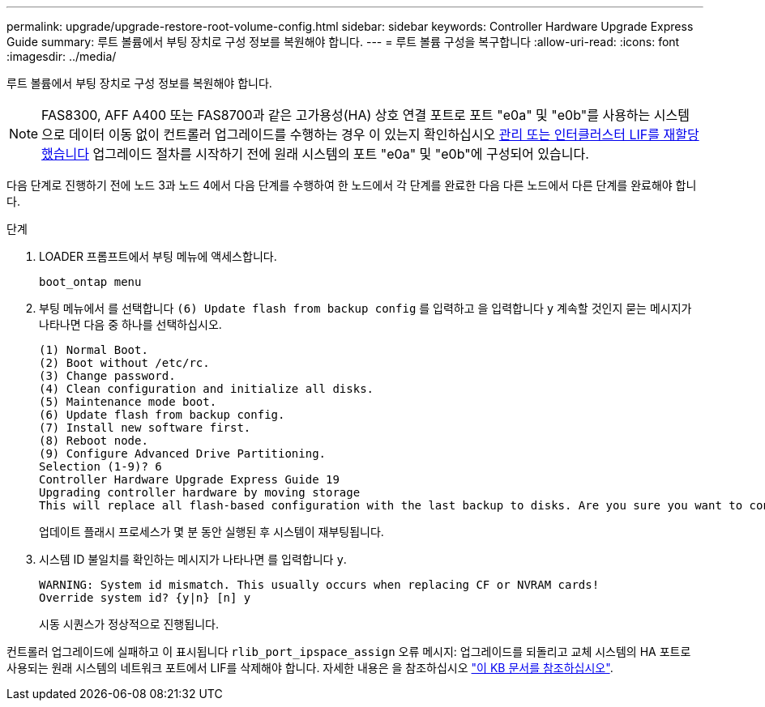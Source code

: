 ---
permalink: upgrade/upgrade-restore-root-volume-config.html 
sidebar: sidebar 
keywords: Controller Hardware Upgrade Express Guide 
summary: 루트 볼륨에서 부팅 장치로 구성 정보를 복원해야 합니다. 
---
= 루트 볼륨 구성을 복구합니다
:allow-uri-read: 
:icons: font
:imagesdir: ../media/


[role="lead"]
루트 볼륨에서 부팅 장치로 구성 정보를 복원해야 합니다.


NOTE: FAS8300, AFF A400 또는 FAS8700과 같은 고가용성(HA) 상호 연결 포트로 포트 "e0a" 및 "e0b"를 사용하는 시스템으로 데이터 이동 없이 컨트롤러 업그레이드를 수행하는 경우 이 있는지 확인하십시오 xref:upgrade-prepare-when-moving-storage.html#assign_lifs[관리 또는 인터클러스터 LIF를 재할당했습니다] 업그레이드 절차를 시작하기 전에 원래 시스템의 포트 "e0a" 및 "e0b"에 구성되어 있습니다.

다음 단계로 진행하기 전에 노드 3과 노드 4에서 다음 단계를 수행하여 한 노드에서 각 단계를 완료한 다음 다른 노드에서 다른 단계를 완료해야 합니다.

.단계
. LOADER 프롬프트에서 부팅 메뉴에 액세스합니다.
+
`boot_ontap menu`

. 부팅 메뉴에서 를 선택합니다 `(6) Update flash from backup config` 를 입력하고 을 입력합니다 `y` 계속할 것인지 묻는 메시지가 나타나면 다음 중 하나를 선택하십시오.
+
[listing]
----
(1) Normal Boot.
(2) Boot without /etc/rc.
(3) Change password.
(4) Clean configuration and initialize all disks.
(5) Maintenance mode boot.
(6) Update flash from backup config.
(7) Install new software first.
(8) Reboot node.
(9) Configure Advanced Drive Partitioning.
Selection (1-9)? 6
Controller Hardware Upgrade Express Guide 19
Upgrading controller hardware by moving storage
This will replace all flash-based configuration with the last backup to disks. Are you sure you want to continue?: y
----
+
업데이트 플래시 프로세스가 몇 분 동안 실행된 후 시스템이 재부팅됩니다.

. 시스템 ID 불일치를 확인하는 메시지가 나타나면 를 입력합니다 `y`.
+
[listing]
----
WARNING: System id mismatch. This usually occurs when replacing CF or NVRAM cards!
Override system id? {y|n} [n] y
----
+
시동 시퀀스가 정상적으로 진행됩니다.



컨트롤러 업그레이드에 실패하고 이 표시됩니다 `rlib_port_ipspace_assign` 오류 메시지: 업그레이드를 되돌리고 교체 시스템의 HA 포트로 사용되는 원래 시스템의 네트워크 포트에서 LIF를 삭제해야 합니다. 자세한 내용은 을 참조하십시오 link:https://kb.netapp.com/Advice_and_Troubleshooting/Data_Storage_Systems/FAS_Systems/PANIC_%3A_rlib_port_ipspace_assign%3A_port_e0a_could_not_be_moved_to_HA_ipspace["이 KB 문서를 참조하십시오"^].
